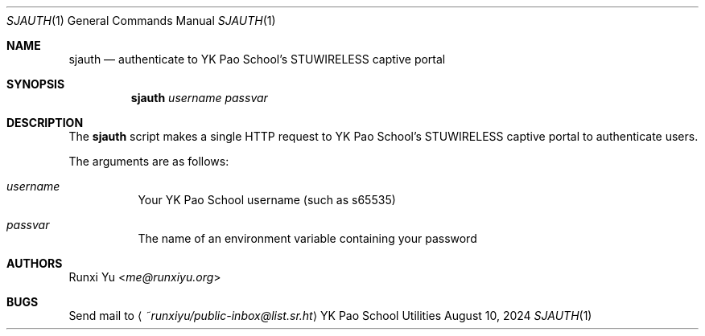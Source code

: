 .Dd August 10, 2024
.Dt SJAUTH 1
.Os "YK Pao School Utilities"
.
.Sh NAME
.Nm sjauth
.Nd authenticate to YK Pao School's STUWIRELESS captive portal
.
.Sh SYNOPSIS
.Nm
.Ar username
.Ar passvar
.
.Sh DESCRIPTION
The
.Nm
script makes a single HTTP request to YK Pao School's STUWIRELESS captive portal
to authenticate users.
.Pp
The arguments are as follows:
.Bl -tag -width Ds
.It Ar username
Your YK Pao School username (such as s65535)
.It Ar passvar
The name of an environment variable containing your password
.El
.Sh AUTHORS
.An Runxi Yu Aq Mt me@runxiyu.org
.
.Sh BUGS
Send mail to
.Aq Mt ~runxiyu/public-inbox@list.sr.ht
